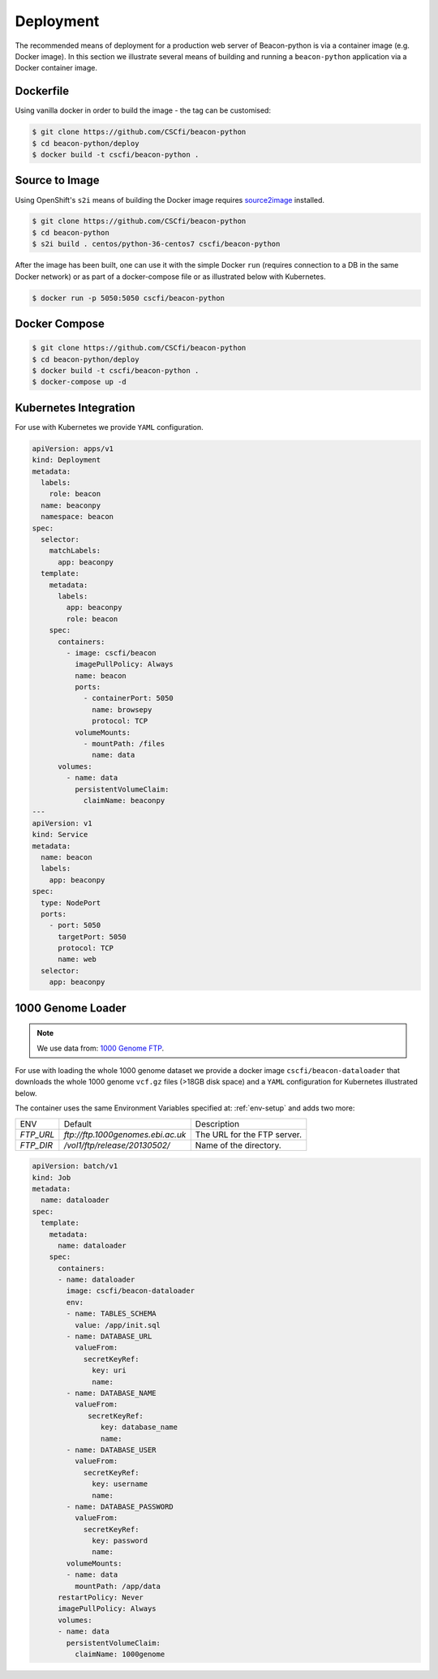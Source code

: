 Deployment
==========

The recommended means of deployment for a production web server of Beacon-python is via
a container image (e.g. Docker image).
In this section we illustrate several means of building and running a
``beacon-python`` application via a Docker container image.

Dockerfile
----------

Using vanilla docker in order to build the image - the tag can be customised:

.. code-block:: console

    $ git clone https://github.com/CSCfi/beacon-python
    $ cd beacon-python/deploy
    $ docker build -t cscfi/beacon-python .

.. _s2i-build:

Source to Image
---------------

Using OpenShift's ``s2i`` means of building the Docker image requires
`source2image <https://github.com/openshift/source-to-image>`_ installed.

.. code-block:: console

    $ git clone https://github.com/CSCfi/beacon-python
    $ cd beacon-python
    $ s2i build . centos/python-36-centos7 cscfi/beacon-python

After the image has been built, one can use it with the simple Docker ``run``
(requires connection to a DB in the same Docker network)
or as part of a docker-compose file or as illustrated below with Kubernetes.

.. code-block:: console

    $ docker run -p 5050:5050 cscfi/beacon-python


Docker Compose
--------------

.. code-block:: console

    $ git clone https://github.com/CSCfi/beacon-python
    $ cd beacon-python/deploy
    $ docker build -t cscfi/beacon-python .
    $ docker-compose up -d


Kubernetes Integration
----------------------

For use with Kubernetes we provide ``YAML`` configuration.

.. code-block:: yaml

    apiVersion: apps/v1
    kind: Deployment
    metadata:
      labels:
        role: beacon
      name: beaconpy
      namespace: beacon
    spec:
      selector:
        matchLabels:
          app: beaconpy
      template:
        metadata:
          labels:
            app: beaconpy
            role: beacon
        spec:
          containers:
            - image: cscfi/beacon
              imagePullPolicy: Always
              name: beacon
              ports:
                - containerPort: 5050
                  name: browsepy
                  protocol: TCP
              volumeMounts:
                - mountPath: /files
                  name: data
          volumes:
            - name: data
              persistentVolumeClaim:
                claimName: beaconpy
    ---
    apiVersion: v1
    kind: Service
    metadata:
      name: beacon
      labels:
        app: beaconpy
    spec:
      type: NodePort
      ports:
        - port: 5050
          targetPort: 5050
          protocol: TCP
          name: web
      selector:
        app: beaconpy

.. _genome-dataset:

1000 Genome Loader
------------------

.. note:: We use data from: `1000 Genome FTP <ftp://ftp.1000genomes.ebi.ac.uk/vol1/ftp/release/20130502/>`_.

For use with loading the whole 1000 genome dataset we provide a docker image ``cscfi/beacon-dataloader``
that downloads the whole 1000 genome ``vcf.gz`` files (>18GB disk space) and a ``YAML`` configuration
for Kubernetes illustrated below.

The container uses the same Environment Variables specified at: :ref:`env-setup` and adds two more:

+---------------------+-----------------------------------+--------------------------------------------------+
| ENV                 | Default                           | Description                                      |
+---------------------+-----------------------------------+--------------------------------------------------+
| `FTP_URL`           | `ftp://ftp.1000genomes.ebi.ac.uk` | The URL for the FTP server.                      |
+---------------------+-----------------------------------+--------------------------------------------------+
| `FTP_DIR`           | `/vol1/ftp/release/20130502/`     | Name of the directory.                           |
+---------------------+-----------------------------------+--------------------------------------------------+

.. code-block:: yaml

        apiVersion: batch/v1
        kind: Job
        metadata:
          name: dataloader
        spec:
          template:
            metadata:
              name: dataloader
            spec:
              containers:
              - name: dataloader
                image: cscfi/beacon-dataloader
                env:
                - name: TABLES_SCHEMA
                  value: /app/init.sql
                - name: DATABASE_URL
                  valueFrom:
                    secretKeyRef:
                      key: uri
                      name:
                - name: DATABASE_NAME
                  valueFrom:
                     secretKeyRef:
                        key: database_name
                        name:
                - name: DATABASE_USER
                  valueFrom:
                    secretKeyRef:
                      key: username
                      name:
                - name: DATABASE_PASSWORD
                  valueFrom:
                    secretKeyRef:
                      key: password
                      name:
                volumeMounts:
                - name: data
                  mountPath: /app/data
              restartPolicy: Never
              imagePullPolicy: Always
              volumes:
              - name: data
                persistentVolumeClaim:
                  claimName: 1000genome
